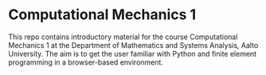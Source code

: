 * Computational Mechanics 1

This repo contains introductory material for the course Computational Mechanics
1 at the Department of Mathematics and Systems Analysis, Aalto University.  The
aim is to get the user familiar with Python and finite element programming in a
browser-based environment.

